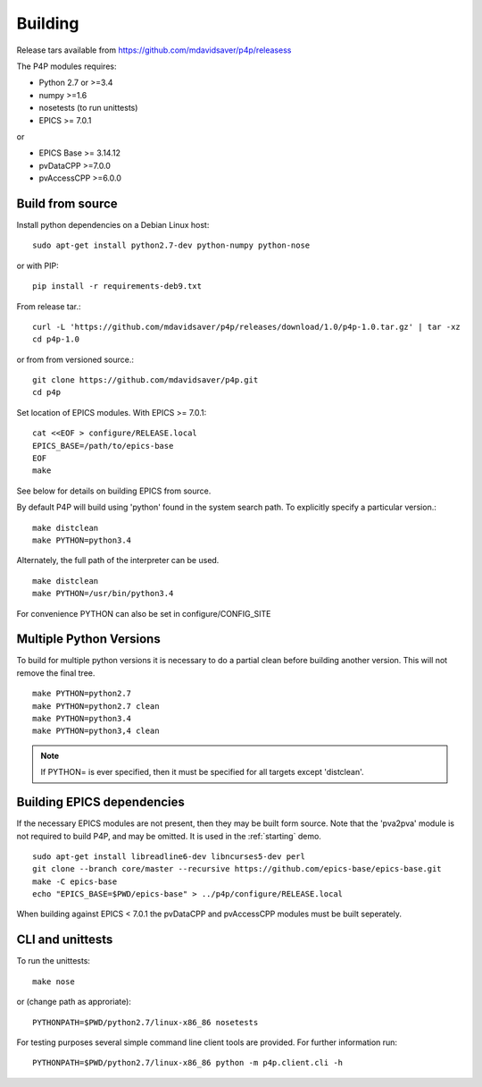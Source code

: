 
.. _building:

Building
========

Release tars available from https://github.com/mdavidsaver/p4p/releasess

The P4P modules requires:

* Python 2.7 or >=3.4
* numpy >=1.6
* nosetests (to run unittests)

* EPICS >= 7.0.1

or

* EPICS Base >= 3.14.12
* pvDataCPP >=7.0.0
* pvAccessCPP >=6.0.0

Build from source
-----------------

Install python dependencies on a Debian Linux host::

   sudo apt-get install python2.7-dev python-numpy python-nose

or with PIP::

   pip install -r requirements-deb9.txt

From release tar.::

   curl -L 'https://github.com/mdavidsaver/p4p/releases/download/1.0/p4p-1.0.tar.gz' | tar -xz
   cd p4p-1.0

or from from versioned source.::

   git clone https://github.com/mdavidsaver/p4p.git
   cd p4p

Set location of EPICS modules.  With EPICS >= 7.0.1::

   cat <<EOF > configure/RELEASE.local
   EPICS_BASE=/path/to/epics-base
   EOF
   make

See below for details on building EPICS from source.

By default P4P will build using 'python' found in the system search path.
To explicitly specify a particular version.::

   make distclean
   make PYTHON=python3.4

Alternately, the full path of the interpreter can be used. ::

   make distclean
   make PYTHON=/usr/bin/python3.4

For convenience PYTHON can also be set in configure/CONFIG_SITE

Multiple Python Versions
------------------------

To build for multiple python versions it is necessary to do a partial clean before building
another version.  This will not remove the final tree. ::

    make PYTHON=python2.7
    make PYTHON=python2.7 clean
    make PYTHON=python3.4
    make PYTHON=python3,4 clean

.. note:: If PYTHON= is ever specified, then it must be specified for all targets except 'distclean'.

.. _builddeps:

Building EPICS dependencies
---------------------------

If the necessary EPICS modules are not present, then they may be built form source.
Note that the 'pva2pva' module is not required to build P4P, and may be omitted.
It is used in the :ref:`starting` demo. ::

   sudo apt-get install libreadline6-dev libncurses5-dev perl
   git clone --branch core/master --recursive https://github.com/epics-base/epics-base.git
   make -C epics-base
   echo "EPICS_BASE=$PWD/epics-base" > ../p4p/configure/RELEASE.local

When building against EPICS < 7.0.1 the pvDataCPP and pvAccessCPP modules
must be built seperately.

CLI and unittests
-----------------

To run the unittests: ::

   make nose

or (change path as approriate)::

   PYTHONPATH=$PWD/python2.7/linux-x86_86 nosetests

For testing purposes several simple command line client tools are provided.
For further information run: ::

   PYTHONPATH=$PWD/python2.7/linux-x86_86 python -m p4p.client.cli -h
